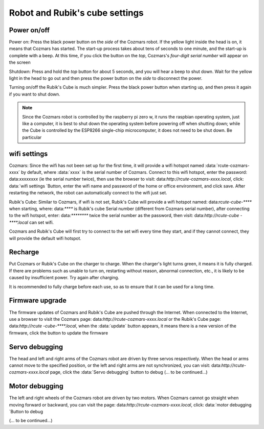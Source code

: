 Robot and Rubik's cube settings
===================

Power on/off
----------------
Power on: Press the black power button on the *side* of the Cozmars robot. If the yellow light inside the head is on, it means that Cozmars has started. The start-up process takes about tens of seconds to one minute, and the start-up is complete with a beep. At this time, if you click the button on the *top*, Cozmars's *four-digit serial number* will appear on the screen

Shutdown: Press and hold the *top* button for about 5 seconds, and you will hear a beep to shut down. Wait for the yellow light in the head to go out and then press the power button on the *side* to disconnect the power.

Turning on/off the Rubik's Cube is much simpler. Press the black power button when starting up, and then press it again if you want to shut down.

.. note::

    Since the Cozmars robot is controlled by the raspberry pi zero w, it runs the raspbian operating system, just like a computer, it is best to shut down the operating system before powering off when shutting down; while the Cube is controlled by the ESP8266 single-chip microcomputer, it does not need to be shut down. Be particular

wifi settings
-----------

Cozmars: Since the wifi has not been set up for the first time, it will provide a wifi hotspot named :data:`rcute-cozmars-xxxx` by default, where :data:`xxxx` is the serial number of Cozmars. Connect to this wifi hotspot, enter the password: data:`xxxxxxxx` (ie the serial number twice), then use the browser to visit: data:`http://rcute-cozmars-xxxx.local`, click: data:`wifi settings `Button, enter the wifi name and password of the home or office environment, and click save. After restarting the network, the robot can automatically connect to the wifi just set.

Rubik's Cube: Similar to Cozmars, if wifi is not set, Rubik's Cube will provide a wifi hotspot named: data:`rcute-cube-****` when starting, where: data:`****` is Rubik's cube Serial number (different from Cozmars serial number), after connecting to the wifi hotspot, enter: data:`********` twice the serial number as the password, then visit: data:`http://rcute-cube -****.local` can set wifi.

Cozmars and Rubik's Cube will first try to connect to the set wifi every time they start, and if they cannot connect, they will provide the default wifi hotspot.


Recharge
------------

Put Cozmars or Rubik's Cube on the charger to charge. When the charger's light turns green, it means it is fully charged. If there are problems such as unable to turn on, restarting without reason, abnormal connection, etc., it is likely to be caused by insufficient power. Try again after charging.

It is recommended to fully charge before each use, so as to ensure that it can be used for a long time.


Firmware upgrade
----------------

The firmware updates of Cozmars and Rubik's Cube are pushed through the Internet. When connected to the Internet, use a browser to visit the Cozmars page: data:`http://rcute-cozmars-xxxx.local` or the Rubik's Cube page: data:`http://rcute -cube-****.local`, when the :data:`update` button appears, it means there is a new version of the firmware, click the button to update the firmware


Servo debugging
----------
The head and left and right arms of the Cozmars robot are driven by three servos respectively. When the head or arms cannot move to the specified position, or the left and right arms are not synchronized, you can visit: data:`http://rcute- cozmars-xxxx.local` page, click the :data:`Servo debugging` button to debug
(... to be continued...)

Motor debugging
----------
The left and right wheels of the Cozmars robot are driven by two motors. When Cozmars cannot go straight when moving forward or backward, you can visit the page: data:`http://rcute-cozmars-xxxx.local`, click: data:`motor debugging `Button to debug

(... to be continued...)